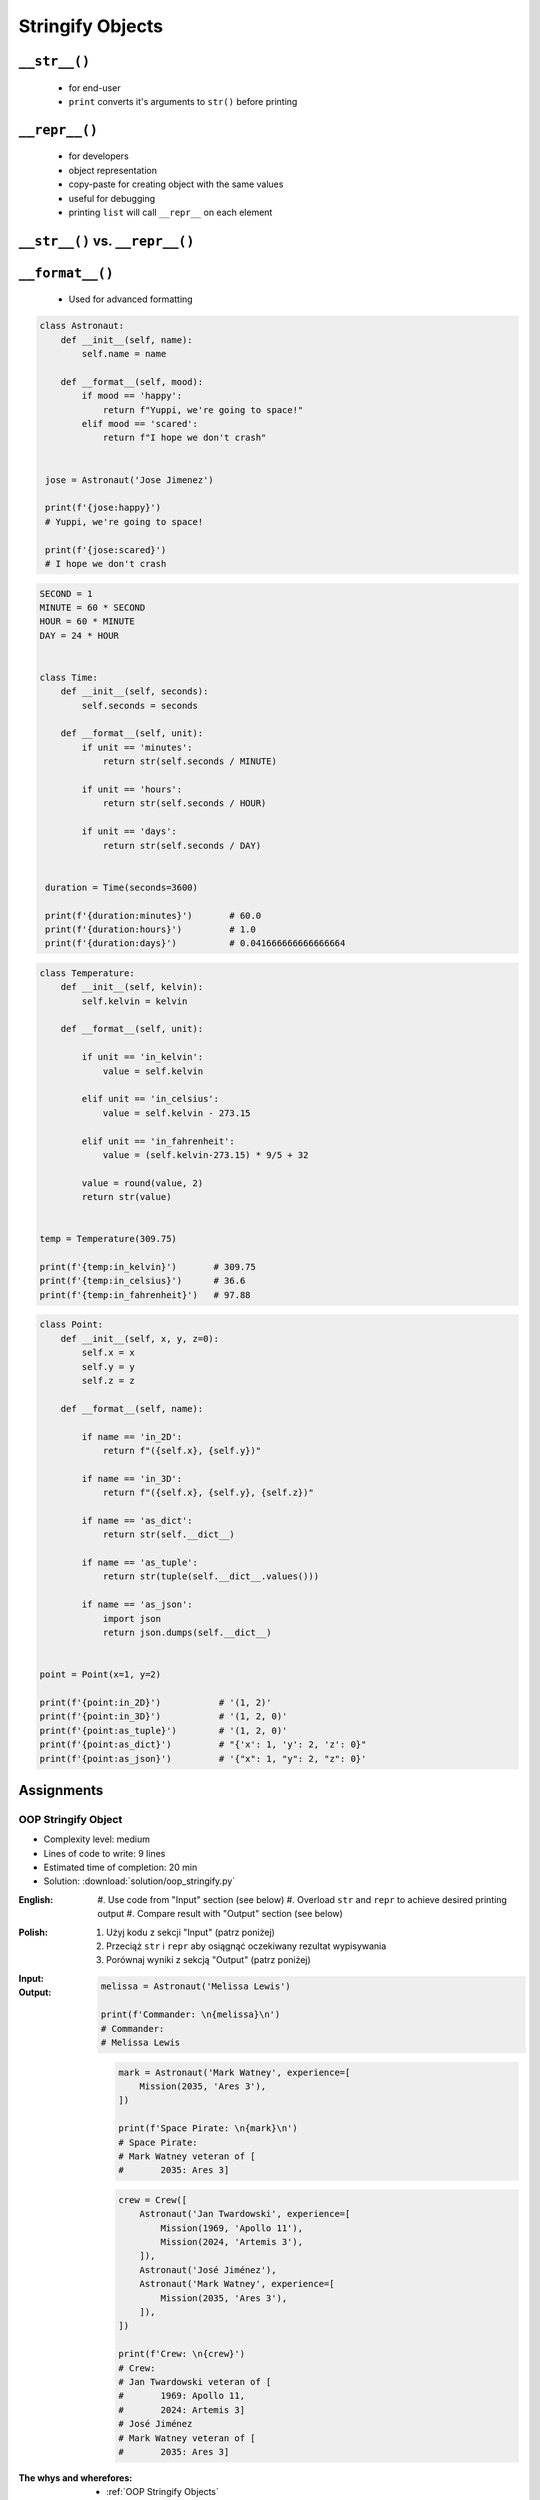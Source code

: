 .. _OOP Stringify Objects:

*****************
Stringify Objects
*****************


``__str__()``
=============
.. highlights::
    * for end-user
    * ``print`` converts it's arguments to ``str()`` before printing

.. code-block:: python
    :caption: Object without ``__str__()`` method overloaded prints their memory address

    class Astronaut:
        def __init__(self, name):
            self.name = name


    astro = Astronaut('Jose Jimenez')

    print(astro)        # <__main__.Astronaut object at 0x114175dd0>
    str(astro)          # '<__main__.Astronaut object at 0x114175dd0>'
    astro.__str__()     # '<__main__.Astronaut object at 0x114175dd0>'

.. code-block:: python
    :caption: Objects can verbose print if ``__str__()`` method is present

    class Astronaut:
        def __init__(self, name):
            self.name = name

        def __str__(self):
            return f'My name... {self.name}'


    astro = Astronaut('Jose Jimenez')

    print(astro)        # My name... Jose Jimenez
    str(astro)          # 'My name... Jose Jimenez'
    astro.__str__()     # 'My name... Jose Jimenez'


``__repr__()``
==============
.. highlights::
    * for developers
    * object representation
    * copy-paste for creating object with the same values
    * useful for debugging
    * printing ``list`` will call ``__repr__`` on each element

.. code-block:: python
    :caption: Using ``__repr__()`` on a class

    class Astronaut:
        def __init__(self, name):
            self.name = name

        def __repr__(self):
            return f'Astronaut(name="{self.name}")'


     astro = Astronaut('Jose Jimenez')

     repr(astro)        # 'Astronaut(name="Jose Jimenez")'
     astro              # Astronaut(name="Jose Jimenez")

.. code-block:: python
    :caption: printing ``list`` will call ``__repr__`` on each element

    class Astronaut:
        def __init__(self, name):
            self.name = name

    crew = [
        Astronaut('Jan Twardowski'),
        Astronaut('Mark Watney'),
        Astronaut('Melissa Lewis'),
    ]

    print(crew)
    # [
    #   <__main__.Astronaut object at 0x107871160>,
    #   <__main__.Astronaut object at 0x107c422e8>,
    #   <__main__.Astronaut object at 0x108156be0>
    # ]

.. code-block:: python
    :caption: printing ``list`` will call ``__repr__`` on each element

    class Astronaut:
        def __init__(self, name):
            self.name = name

        def __repr__(self):
            return f'{self.name}'

    crew = [
        Astronaut('Jan Twardowski'),
        Astronaut('Mark Watney'),
        Astronaut('Melissa Lewis'),
    ]

    print(crew)
    # [Jan Twardowski, Mark Watney, Melissa Lewis]


``__str__()`` vs. ``__repr__()``
================================
.. code-block:: python
    :caption: ``__str__`` and ``__repr__``

    import datetime

    str(datetime.datetime.now())
    # 1961-04-12 6:07:00.000000

    repr(datetime.datetime.now())
    # datetime.datetime(1961, 4, 12, 6, 7, 0, 000000)


``__format__()``
================
.. highlights::
    * Used for advanced formatting

.. code-block:: python

    class Astronaut:
        def __init__(self, name):
            self.name = name

        def __format__(self, mood):
            if mood == 'happy':
                return f"Yuppi, we're going to space!"
            elif mood == 'scared':
                return f"I hope we don't crash"


     jose = Astronaut('Jose Jimenez')

     print(f'{jose:happy}')
     # Yuppi, we're going to space!

     print(f'{jose:scared}')
     # I hope we don't crash

.. code-block:: python

    SECOND = 1
    MINUTE = 60 * SECOND
    HOUR = 60 * MINUTE
    DAY = 24 * HOUR


    class Time:
        def __init__(self, seconds):
            self.seconds = seconds

        def __format__(self, unit):
            if unit == 'minutes':
                return str(self.seconds / MINUTE)

            if unit == 'hours':
                return str(self.seconds / HOUR)

            if unit == 'days':
                return str(self.seconds / DAY)


     duration = Time(seconds=3600)

     print(f'{duration:minutes}')       # 60.0
     print(f'{duration:hours}')         # 1.0
     print(f'{duration:days}')          # 0.041666666666666664

.. code-block:: python

    class Temperature:
        def __init__(self, kelvin):
            self.kelvin = kelvin

        def __format__(self, unit):

            if unit == 'in_kelvin':
                value = self.kelvin

            elif unit == 'in_celsius':
                value = self.kelvin - 273.15

            elif unit == 'in_fahrenheit':
                value = (self.kelvin-273.15) * 9/5 + 32

            value = round(value, 2)
            return str(value)


    temp = Temperature(309.75)

    print(f'{temp:in_kelvin}')       # 309.75
    print(f'{temp:in_celsius}')      # 36.6
    print(f'{temp:in_fahrenheit}')   # 97.88

.. code-block:: python

    class Point:
        def __init__(self, x, y, z=0):
            self.x = x
            self.y = y
            self.z = z

        def __format__(self, name):

            if name == 'in_2D':
                return f"({self.x}, {self.y})"

            if name == 'in_3D':
                return f"({self.x}, {self.y}, {self.z})"

            if name == 'as_dict':
                return str(self.__dict__)

            if name == 'as_tuple':
                return str(tuple(self.__dict__.values()))

            if name == 'as_json':
                import json
                return json.dumps(self.__dict__)


    point = Point(x=1, y=2)

    print(f'{point:in_2D}')           # '(1, 2)'
    print(f'{point:in_3D}')           # '(1, 2, 0)'
    print(f'{point:as_tuple}')        # '(1, 2, 0)'
    print(f'{point:as_dict}')         # "{'x': 1, 'y': 2, 'z': 0}"
    print(f'{point:as_json}')         # '{"x": 1, "y": 2, "z": 0}'


Assignments
===========

OOP Stringify Object
--------------------
* Complexity level: medium
* Lines of code to write: 9 lines
* Estimated time of completion: 20 min
* Solution: :download:`solution/oop_stringify.py`

:English:
    #. Use code from "Input" section (see below)
    #. Overload ``str`` and ``repr`` to achieve desired printing output
    #. Compare result with "Output" section (see below)

:Polish:
    #. Użyj kodu z sekcji "Input" (patrz poniżej)
    #. Przeciąż ``str`` i ``repr`` aby osiągnąć oczekiwany rezultat wypisywania
    #. Porównaj wyniki z sekcją "Output" (patrz poniżej)

:Input:
    .. code-block:: python
        :caption: Address Book

        class Crew:
            def __init__(self, members=()):
                self.members = list(members)

        class Astronaut:
            def __init__(self, name, experience=()):
                self.name = name
                self.experience = list(experience)

        class Mission:
            def __init__(self, year, name):
                self.year = year
                self.name = name

:Output:
    .. code-block:: python

        melissa = Astronaut('Melissa Lewis')

        print(f'Commander: \n{melissa}\n')
        # Commander:
        # Melissa Lewis

    .. code-block:: python

        mark = Astronaut('Mark Watney', experience=[
            Mission(2035, 'Ares 3'),
        ])

        print(f'Space Pirate: \n{mark}\n')
        # Space Pirate:
        # Mark Watney veteran of [
        # 	2035: Ares 3]

    .. code-block:: python

        crew = Crew([
            Astronaut('Jan Twardowski', experience=[
                Mission(1969, 'Apollo 11'),
                Mission(2024, 'Artemis 3'),
            ]),
            Astronaut('José Jiménez'),
            Astronaut('Mark Watney', experience=[
                Mission(2035, 'Ares 3'),
            ]),
        ])

        print(f'Crew: \n{crew}')
        # Crew:
        # Jan Twardowski veteran of [
        # 	1969: Apollo 11,
        # 	2024: Artemis 3]
        # José Jiménez
        # Mark Watney veteran of [
        # 	2035: Ares 3]

:The whys and wherefores:
    * :ref:`OOP Stringify Objects`

:Hint:
    * Define ``Crew.__str__()``
    * Define ``Astronaut.__str__()``
    * Define ``Mission.__repr__()``
